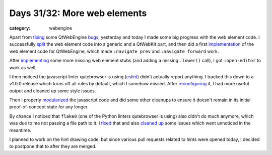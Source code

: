 #############################
Days 31/32: More web elements
#############################

:category: webengine

Apart from `fixing`_ some QtWebEngine `bugs`_, yesterday and today I made some
big progress with the web element code. I successfully `split`_ the web element
code into a generic and a QtWebKit part, and then did a first `implementation`_
of the web element code for QtWebEngine, which made ``:navigate prev`` and
``:navigate forward`` work.

After `implementing`_ some more missing web element stubs (and adding a missing
``.lower()`` call), I got ``:open-editor`` to work as well.

I then noticed the javascript linter qutebrowser is using (`eslint`_) didn't
actually report anything. I tracked this down to a v1.0.0 release which turns
off all rules by default, which I somehow missed. After `reconfiguring`_ it, I
had more useful output and cleaned up some style issues.

Then I properly `modularized`_ the javascript code and did some other cleanups
to ensure it doesn't remain in its initial proof-of-concept state for any
longer.

By chance I noticed that ``flake8`` (one of the Python linters qutebrowser is
using) also didn't do much anymore, which was due to me not passing a file path
to it. I `fixed`_ that and also `cleaned up`_ some issues which went unnoticed
in the meantime.

I planned to work on the hint drawing code, but since various pull requests
related to hints were opened today, I decided to postpone that to after they
are merged.

.. _fixing: https://github.com/The-Compiler/qutebrowser/commit/627f743c26f72792293126e12118d3e53f25d161
.. _bugs: https://github.com/The-Compiler/qutebrowser/commit/27330bd4d1ed67447ce610a0b03784e0b3baaadf
.. _split: https://github.com/The-Compiler/qutebrowser/commit/dfbadaf7c24f3245e387f33f1347c2e53d74b820
.. _implementation: https://github.com/The-Compiler/qutebrowser/commit/b8e2d5f8f6a3547fede59e1dbc8e65f5e3c7358f
.. _implementing: https://github.com/The-Compiler/qutebrowser/commit/9a17591fb7761bbe31c853ca01d22f1c82037944
.. _eslint: https://www.eslint.org/
.. _reconfiguring: https://github.com/The-Compiler/qutebrowser/commit/4da53480c20d2d5943be9137357ef9bdf1a34acc
.. _modularized: https://github.com/The-Compiler/qutebrowser/commit/6b7a39685e43a8728eaf24567b407b0f625cff7a
.. _fixed: https://github.com/The-Compiler/qutebrowser/commit/2cbb147e33bcbdf2471294c42b66da9774170fa5
.. _cleaned up: https://github.com/The-Compiler/qutebrowser/commit/fb3da578c56b3b33aaee4cd8d92a5767995cfcdc
